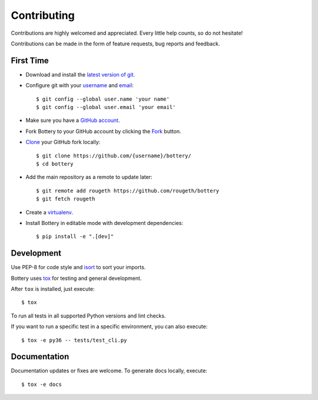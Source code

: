 Contributing
============

Contributions are highly welcomed and appreciated.  Every little help counts,
so do not hesitate!

Contributions can be made in the form of feature requests, bug reports and feedback.


First Time
----------

- Download and install the `latest version of git`_.
- Configure git with your `username`_ and `email`_::

    $ git config --global user.name 'your name'
    $ git config --global user.email 'your email'

- Make sure you have a `GitHub account`_.
- Fork Bottery to your GitHub account by clicking the `Fork`_ button.
- `Clone`_ your GitHub fork locally::

    $ git clone https://github.com/{username}/bottery/
    $ cd bottery

- Add the main repository as a remote to update later::

    $ git remote add rougeth https://github.com/rougeth/bottery
    $ git fetch rougeth

- Create a `virtualenv`_.
- Install Bottery in editable mode with development dependencies::

    $ pip install -e ".[dev]"

.. _GitHub account: https://github.com/join
.. _latest version of git: https://git-scm.com/downloads
.. _username: https://help.github.com/articles/setting-your-username-in-git/
.. _email: https://help.github.com/articles/setting-your-email-in-git/
.. _Fork: https://github.com/rougeth/bottery#fork-destination-box
.. _Clone: https://help.github.com/articles/fork-a-repo/#step-2-create-a-local-clone-of-your-fork
.. _virtualenv: http://docs.bottery.io/en/latest/installation.html#virtualenv


Development
-----------

Use PEP-8 for code style and `isort <https://pypi.python.org/pypi/isort>`_ to sort your imports.

Bottery uses `tox <http://tox.readthedocs.io>`_ for testing and general development.

After ``tox`` is installed, just execute::

    $ tox

To run all tests in all supported Python versions and lint checks.

If you want to run a specific test in a specific environment, you can also execute::


    $ tox -e py36 -- tests/test_cli.py


Documentation
-------------

Documentation updates or fixes are welcome. To generate docs locally, execute::

    $ tox -e docs

